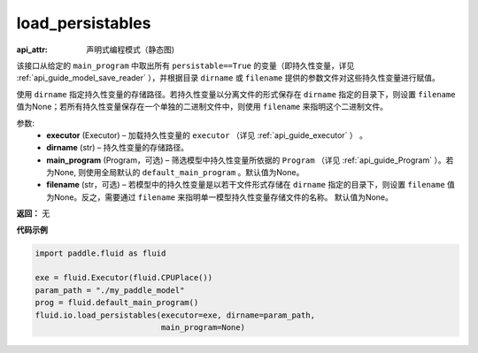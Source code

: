 .. _cn_api_fluid_io_load_persistables:

load_persistables
-------------------------------


.. py:function:: paddle.fluid.io.load_persistables(executor, dirname, main_program=None, filename=None)

:api_attr: 声明式编程模式（静态图)






该接口从给定的 ``main_program`` 中取出所有 ``persistable==True`` 的变量（即持久性变量，详见 :ref:`api_guide_model_save_reader` ），并根据目录 ``dirname``  或 ``filename`` 提供的参数文件对这些持久性变量进行赋值。

使用 ``dirname`` 指定持久性变量的存储路径。若持久性变量以分离文件的形式保存在 ``dirname`` 指定的目录下，则设置 ``filename`` 值为None；若所有持久性变量保存在一个单独的二进制文件中，则使用 ``filename`` 来指明这个二进制文件。

参数:
    - **executor**  (Executor) – 加载持久性变量的 ``executor`` （详见 :ref:`api_guide_executor` ） 。
    - **dirname**  (str) – 持久性变量的存储路径。
    - **main_program**  (Program，可选) – 筛选模型中持久性变量所依据的 ``Program`` （详见 :ref:`api_guide_Program` ）。若为None, 则使用全局默认的  ``default_main_program`` 。默认值为None。
    - **filename**  (str，可选) – 若模型中的持久性变量是以若干文件形式存储在 ``dirname`` 指定的目录下，则设置 ``filename`` 值为None。反之，需要通过 ``filename`` 来指明单一模型持久性变量存储文件的名称。 默认值为None。

**返回：** 无
  
**代码示例**

.. code-block:: python

    import paddle.fluid as fluid

    exe = fluid.Executor(fluid.CPUPlace())
    param_path = "./my_paddle_model"
    prog = fluid.default_main_program()
    fluid.io.load_persistables(executor=exe, dirname=param_path,
                               main_program=None)
 







